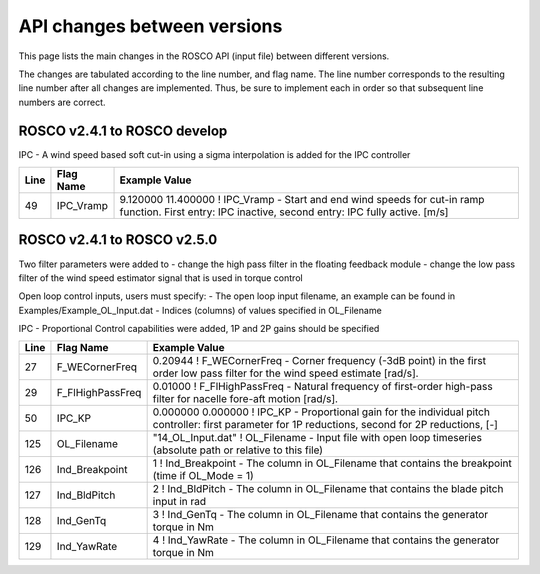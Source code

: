.. _api_change:

API changes between versions
============================

This page lists the main changes in the ROSCO API (input file) between different versions.

The changes are tabulated according to the line number, and flag name.
The line number corresponds to the resulting line number after all changes are implemented.
Thus, be sure to implement each in order so that subsequent line numbers are correct.

ROSCO v2.4.1 to ROSCO develop
-------------------------------
IPC
- A wind speed based soft cut-in using a sigma interpolation is added for the IPC controller

====== =================    ======================================================================================================================================================================================================
Line    Flag Name           Example Value
====== =================    ======================================================================================================================================================================================================
49     IPC_Vramp            9.120000  11.400000  ! IPC_Vramp	- Start and end wind speeds for cut-in ramp function. First entry: IPC inactive, second entry: IPC fully active. [m/s]
====== =================    ======================================================================================================================================================================================================


ROSCO v2.4.1 to ROSCO v2.5.0
-------------------------------
Two filter parameters were added to 
- change the high pass filter in the floating feedback module
- change the low pass filter of the wind speed estimator signal that is used in torque control

Open loop control inputs, users must specify:
- The open loop input filename, an example can be found in Examples/Example_OL_Input.dat
- Indices (columns) of values specified in OL_Filename

IPC
- Proportional Control capabilities were added, 1P and 2P gains should be specified

====== =================    ======================================================================================================================================================================================================
Line    Flag Name           Example Value
====== =================    ======================================================================================================================================================================================================
27     F_WECornerFreq       0.20944             ! F_WECornerFreq    - Corner frequency (-3dB point) in the first order low pass filter for the wind speed estimate [rad/s].
29     F_FlHighPassFreq     0.01000             ! F_FlHighPassFreq  - Natural frequency of first-order high-pass filter for nacelle fore-aft motion [rad/s].
50     IPC_KP               0.000000  0.000000  ! IPC_KP			- Proportional gain for the individual pitch controller: first parameter for 1P reductions, second for 2P reductions, [-]
125    OL_Filename          "14_OL_Input.dat"   ! OL_Filename       - Input file with open loop timeseries (absolute path or relative to this file)
126    Ind_Breakpoint       1                   ! Ind_Breakpoint    - The column in OL_Filename that contains the breakpoint (time if OL_Mode = 1)
127    Ind_BldPitch         2                   ! Ind_BldPitch      - The column in OL_Filename that contains the blade pitch input in rad
128    Ind_GenTq            3                   ! Ind_GenTq         - The column in OL_Filename that contains the generator torque in Nm
129    Ind_YawRate          4                   ! Ind_YawRate       - The column in OL_Filename that contains the generator torque in Nm
====== =================    ======================================================================================================================================================================================================
